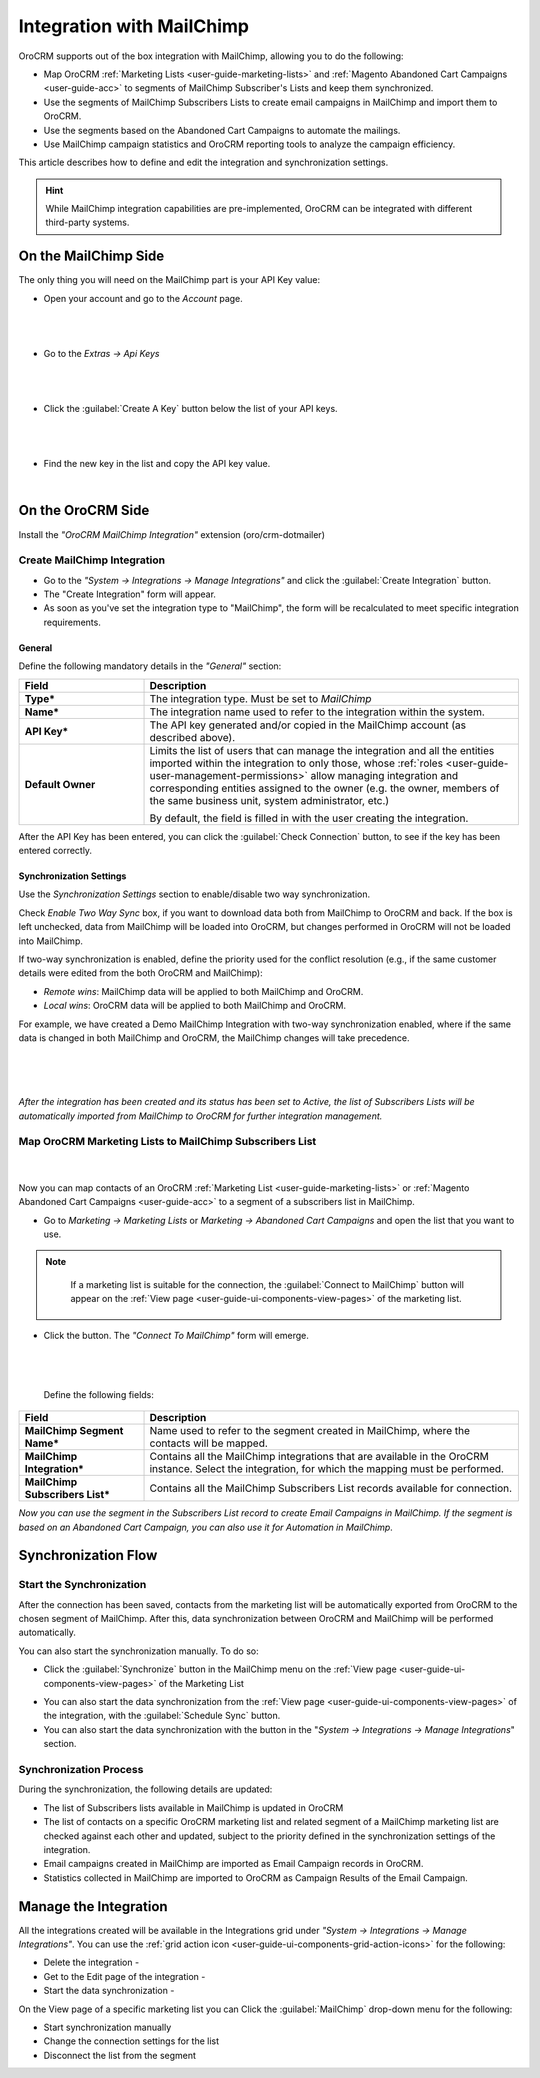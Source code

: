 .. _user-guide-mc-integration:

Integration with MailChimp
==========================

OroCRM supports out of the box integration with MailChimp, allowing you to do the following:

- Map OroCRM :ref:`Marketing Lists <user-guide-marketing-lists>` and 
  :ref:`Magento Abandoned Cart Campaigns <user-guide-acc>` to segments of MailChimp Subscriber's Lists and keep them 
  synchronized.
- Use the segments of MailChimp Subscribers Lists to create email campaigns in MailChimp and import them to OroCRM.
- Use the segments based on the Abandoned Cart Campaigns to automate the mailings.
- Use MailChimp campaign statistics and OroCRM reporting tools to analyze the campaign efficiency.  

This article describes how to define and edit the integration and synchronization settings.

.. hint::

    While MailChimp integration capabilities are pre-implemented, OroCRM can be integrated with different third-party
    systems.


On the MailChimp Side
----------------------

The only thing you will need on the MailChimp part is your API Key value:

- Open your account and go to the *Account* page.

  |
  
.. image:: ./img/mailchimp/mc_account_1.png

|

- Go to the *Extras → Api Keys*

  |
  
.. image:: ./img/mailchimp/mc_account_2.png

|

- Click the :guilabel:`Create A Key` button below the list of your API keys.

  |
  
.. image:: ./img/mailchimp/mc_account_3.png

|

- Find the new key in the list and copy the API key value.

  |
  
.. image:: ./img/mailchimp/mc_account_4.png
 

On the OroCRM Side
------------------

Install the *"OroCRM MailChimp Integration"* extension (oro/crm-dotmailer)

.. image:: ./img/mailchimp/extension.png

Create MailChimp Integration
^^^^^^^^^^^^^^^^^^^^^^^^^^^^

- Go to the *"System → Integrations → Manage Integrations"* and click the :guilabel:`Create Integration` button.

- The "Create Integration" form will appear. 

- As soon as you've set the integration type to "MailChimp", the form will be recalculated to meet specific integration 
  requirements.

General
"""""""

Define the following mandatory details in the *"General"* section:

.. csv-table::
  :header: "Field", "Description"
  :widths: 10, 30

  "**Type***","The integration type. Must be set to *MailChimp*"
  "**Name***","The integration name used to refer to the integration within the system."
  "**API Key***","The API key generated and/or copied in the MailChimp account (as described above)."
  "**Default Owner**","Limits the list of users that can manage the integration and all the entities imported within 
  the integration to only those,  whose 
  :ref:`roles <user-guide-user-management-permissions>` allow managing integration and corresponding entities assigned 
  to the owner 
  (e.g. the owner, members of the same business unit, system administrator, etc.)
  
  By default, the field is filled in with the user creating the integration."
  
After the API Key has been entered, you can click the :guilabel:`Check Connection` button, to see if the key has been
entered correctly.


.. _user-guide-mc-channel-integration-synchronization:

Synchronization Settings
""""""""""""""""""""""""

Use the *Synchronization Settings* section to enable/disable two way synchronization.

Check *Enable Two Way Sync* box, if you want to download data both from MailChimp to OroCRM and
back. If the box is left unchecked, data from MailChimp will be loaded into OroCRM, but changes performed in OroCRM will 
not be loaded into MailChimp.

If two-way synchronization is enabled, define the priority used for the conflict resolution (e.g., if the same
customer details were edited from the both OroCRM and MailChimp):

- *Remote wins*: MailChimp data will be applied to both MailChimp and OroCRM.

- *Local wins*: OroCRM data will be applied to both MailChimp and OroCRM.

For example, we have created a Demo MailChimp Integration with two-way synchronization enabled, where if the same data
is changed in both MailChimp and OroCRM, the MailChimp changes will take precedence.

      |
  
.. image:: ./img/mailchimp/mc_create.png

|

*After the integration has been created and its status has been set to Active, the list of Subscribers Lists will be 
automatically imported from MailChimp to OroCRM for further integration management.*

Map OroCRM Marketing Lists to MailChimp Subscribers List
^^^^^^^^^^^^^^^^^^^^^^^^^^^^^^^^^^^^^^^^^^^^^^^^^^^^^^^^^

      |
  
Now you can map contacts of an OroCRM :ref:`Marketing List <user-guide-marketing-lists>` or 
:ref:`Magento Abandoned Cart Campaigns <user-guide-acc>` to a segment of a subscribers list in MailChimp.

- Go to *Marketing → Marketing Lists* or *Marketing → Abandoned Cart Campaigns* and open the list that you want to use. 


.. note::

    If a marketing list is suitable for the connection, the :guilabel:`Connect to MailChimp` button will appear on the 
    :ref:`View page <user-guide-ui-components-view-pages>` of the marketing list.
   
  |connect_to_mc|
  
- Click the button. The *"Connect To MailChimp"* form will emerge.

  |
  
  |connect_to_mc_form|

  |
  
 Define the following fields:

.. csv-table::
  :header: "Field", "Description"
  :widths: 10, 30

  "**MailChimp Segment Name***","Name used to refer to the segment created in MailChimp, where the contacts will be
  mapped."
  "**MailChimp Integration***","Contains all the MailChimp integrations that are available in the OroCRM instance. 
  Select the integration, for which the mapping must be performed." 
  "**MailChimp Subscribers List***","Contains all the MailChimp Subscribers List records available 
  for connection."

*Now you can use the segment in the Subscribers List record to create Email Campaigns in MailChimp.* 
*If the segment is based on an Abandoned Cart Campaign, you can also use it for Automation in MailChimp*.

Synchronization Flow
--------------------

Start the Synchronization
^^^^^^^^^^^^^^^^^^^^^^^^^
After the connection has been saved, contacts from the  marketing list will be automatically exported from OroCRM to 
the chosen segment of MailChimp. After this, data synchronization between OroCRM and MailChimp will 
be performed automatically. 

You can also start the synchronization manually. To do so:

- Click the :guilabel:`Synchronize` button in the MailChimp menu on the 
  :ref:`View page <user-guide-ui-components-view-pages>` of the Marketing List   
  
.. image:: ./img/mailchimp/acc_com_form_manage.png 

- You can also start the data synchronization from the :ref:`View page <user-guide-ui-components-view-pages>` of the
  integration, with the :guilabel:`Schedule Sync` button. 
  
- You can also start the data synchronization with the |BSchedule| button in the "*System → Integrations → Manage 
  Integrations*" section.

Synchronization Process
^^^^^^^^^^^^^^^^^^^^^^^
During the synchronization, the following details are updated:

- The list of Subscribers lists available in MailChimp is updated in OroCRM
- The list of contacts on a specific OroCRM marketing list and related segment of a MailChimp marketing list are checked
  against each other and updated, subject to the priority defined in the synchronization settings of the integration.
- Email campaigns created in MailChimp are imported as Email Campaign records in OroCRM.
- Statistics collected in MailChimp are imported to OroCRM as Campaign Results of the Email Campaign.  
  


.. _user-guide-mc-integration-details_edit:

Manage the Integration
----------------------

All the integrations created will be available in the Integrations grid under *"System → Integrations → Manage 
Integrations"*. You can use the :ref:`grid action icon <user-guide-ui-components-grid-action-icons>` for the following:

- Delete the integration - |IcDelete| 

- Get to the Edit page of the integration - |IcEdit|

- Start the data synchronization - |BSchedule|

.. image:: ./img/mailchimp/mc_edit.png

On the View page of a specific marketing list you can Click the :guilabel:`MailChimp` drop-down menu for the following:

- Start synchronization manually
- Change the connection settings for the list
- Disconnect the list from the segment
  
.. image:: ./img/mailchimp/acc_com_form_manage.png 



.. |IcCross| image:: ./img/buttons/IcCross.png
   :align: middle

.. |BSchedule| image:: ./img/buttons/BSchedule.png
   :align: middle

   
.. |IcDelete| image:: ./img/buttons/IcDelete.png
   :align: middle

.. |IcEdit| image:: ./img/buttons/IcEdit.png
   :align: middle

.. |IcView| image:: ./img/buttons/IcView.png
   :align: middle
   
.. |connect_to_mc| image:: ./img/mailchimp/connect_to_mc.png
   :align: middle 
   
.. |connect_to_mc_form| image:: ./img/mailchimp/connect_to_mc_form.png
   :align: middle  